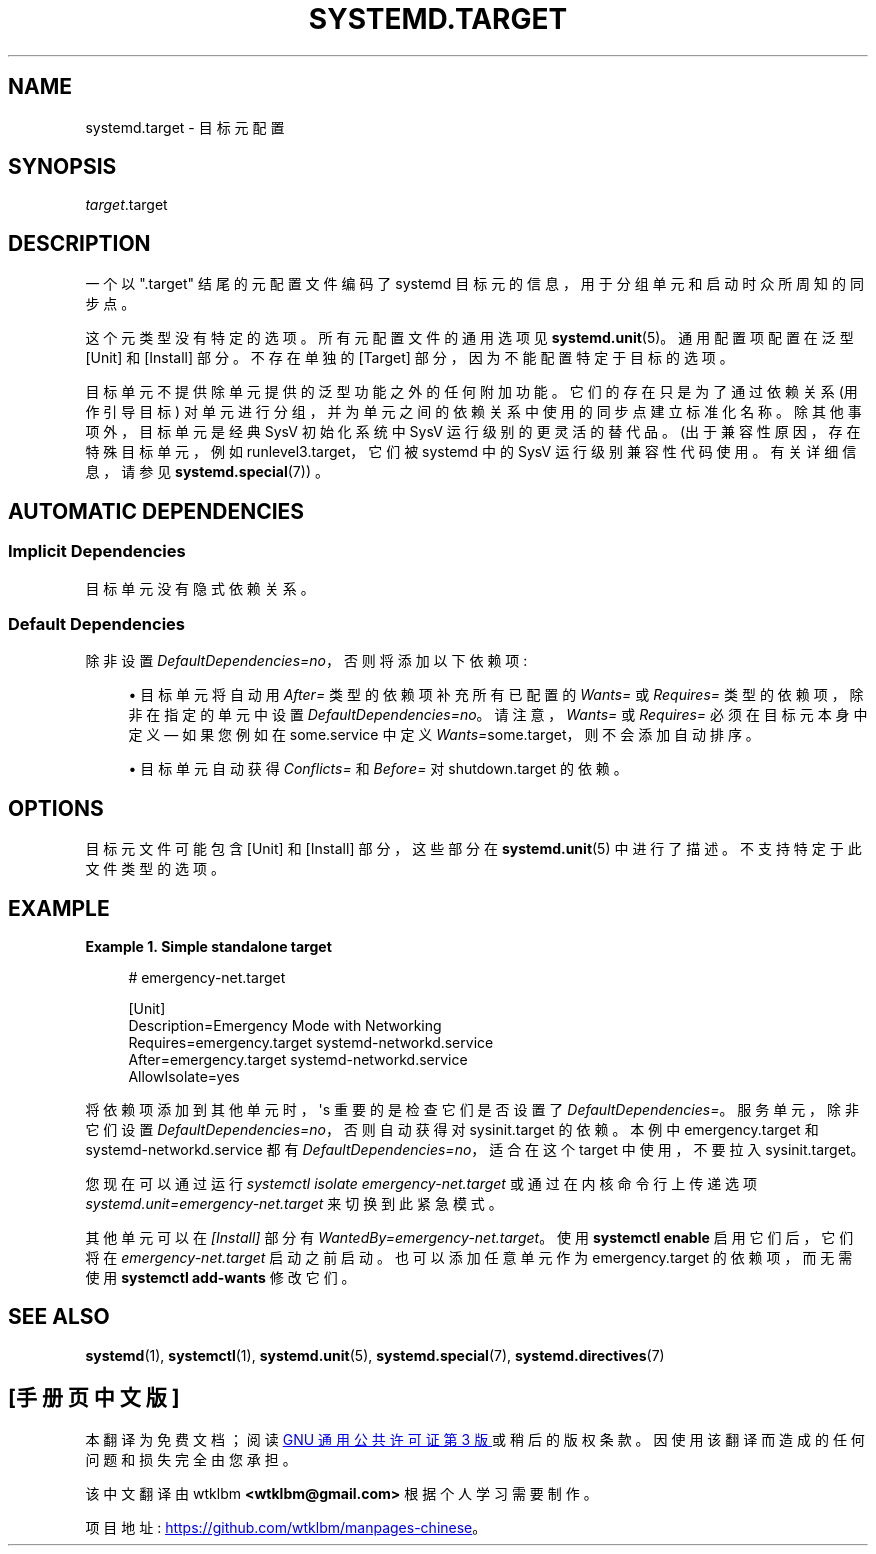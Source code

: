 .\" -*- coding: UTF-8 -*-
'\" t
.\"*******************************************************************
.\"
.\" This file was generated with po4a. Translate the source file.
.\"
.\"*******************************************************************
.TH SYSTEMD\&.TARGET 5 "" "systemd 253" systemd.target
.ie  \n(.g .ds Aq \(aq
.el       .ds Aq '
.\" -----------------------------------------------------------------
.\" * Define some portability stuff
.\" -----------------------------------------------------------------
.\" ~~~~~~~~~~~~~~~~~~~~~~~~~~~~~~~~~~~~~~~~~~~~~~~~~~~~~~~~~~~~~~~~~
.\" http://bugs.debian.org/507673
.\" http://lists.gnu.org/archive/html/groff/2009-02/msg00013.html
.\" ~~~~~~~~~~~~~~~~~~~~~~~~~~~~~~~~~~~~~~~~~~~~~~~~~~~~~~~~~~~~~~~~~
.\" -----------------------------------------------------------------
.\" * set default formatting
.\" -----------------------------------------------------------------
.\" disable hyphenation
.nh
.\" disable justification (adjust text to left margin only)
.ad l
.\" -----------------------------------------------------------------
.\" * MAIN CONTENT STARTS HERE *
.\" -----------------------------------------------------------------
.SH NAME
systemd.target \- 目标元配置
.SH SYNOPSIS
.PP
\fItarget\fP\&.target
.SH DESCRIPTION
.PP
一个以 "\&.target" 结尾的元配置文件编码了 systemd 目标元的信息，用于分组单元和启动时众所周知的同步点。
.PP
这个元类型没有特定的选项 \&。所有元配置文件的通用选项见 \fBsystemd.unit\fP(5)\&。通用配置项配置在泛型 [Unit] 和
[Install] 部分 \&。不存在单独的 [Target] 部分，因为不能配置特定于目标的选项 \&。
.PP
目标单元不提供除单元 \& 提供的泛型功能之外的任何附加功能。它们的存在只是为了通过依赖关系 (用作引导目标)
对单元进行分组，并为单元之间的依赖关系中使用的同步点建立标准化名称。除其他事项外，目标单元是经典 SysV 初始化系统中 SysV
运行级别的更灵活的替代品 \&。(出于兼容性原因，存在特殊目标单元，例如 runlevel3\&.target，它们被 systemd\& 中的
SysV 运行级别兼容性代码使用。有关详细信息，请参见 \fBsystemd.special\fP(7)) \&。
.SH "AUTOMATIC DEPENDENCIES"
.SS "Implicit Dependencies"
.PP
目标单元 \& 没有隐式依赖关系。
.SS "Default Dependencies"
.PP
除非设置 \fIDefaultDependencies=no\fP，否则将添加以下依赖项:
.sp
.RS 4
.ie  n \{\
\h'-04'\(bu\h'+03'\c
.\}
.el \{\
.sp -1
.IP \(bu 2.3
.\}
目标单元将自动用 \fIAfter=\fP 类型的依赖项补充所有已配置的 \fIWants=\fP 或 \fIRequires=\fP
类型的依赖项，除非在指定的单元中设置 \fIDefaultDependencies=no\fP\&。请注意，\fIWants=\fP 或 \fIRequires=\fP
必须在目标元本身中定义 \(em 如果您例如在 some\&.service 中定义 \fIWants=\fPsome\&.target，则不会添加自动排序
\&。
.RE
.sp
.RS 4
.ie  n \{\
\h'-04'\(bu\h'+03'\c
.\}
.el \{\
.sp -1
.IP \(bu 2.3
.\}
目标单元自动获得 \fIConflicts=\fP 和 \fIBefore=\fP 对 shutdown\&.target\& 的依赖。
.RE
.SH OPTIONS
.PP
目标元文件可能包含 [Unit] 和 [Install] 部分，这些部分在 \fBsystemd.unit\fP(5)\&
中进行了描述。不支持特定于此文件类型的选项 \&。
.SH EXAMPLE
.PP
\fBExample\ \&1.\ \&Simple standalone target\fP
.sp
.if  n \{\
.RS 4
.\}
.nf
# emergency\-net\&.target

[Unit]
Description=Emergency Mode with Networking
Requires=emergency\&.target systemd\-networkd\&.service
After=emergency\&.target systemd\-networkd\&.service
AllowIsolate=yes
.fi
.if  n \{\
.RE
.\}
.PP
将依赖项添加到其他单元时，\*(Aqs 重要的是检查它们是否设置了 \fIDefaultDependencies=\fP\&。服务单元，除非它们设置
\fIDefaultDependencies=no\fP，否则自动获得对 sysinit\&.target\& 的依赖。本例中
emergency\&.target 和 systemd\-networkd\&.service 都有
\fIDefaultDependencies=no\fP，适合在这个 target 中使用，不要拉入 sysinit\&.target\&。
.PP
您现在可以通过运行 \fIsystemctl isolate emergency\-net\&.target\fP 或通过在内核命令行 \& 上传递选项
\fIsystemd\&.unit=emergency\-net\&.target\fP 来切换到此紧急模式。
.PP
其他单元可以在 \fI[Install]\fP 部分有 \fIWantedBy=emergency\-net\&.target\fP\&。使用 \fBsystemctl enable\fP 启用它们后，它们将在 \fIemergency\-net\&.target\fP 启动 \& 之前启动。也可以添加任意单元作为
emergency\&.target 的依赖项，而无需使用 \fBsystemctl add\-wants\fP\& 修改它们。
.SH "SEE ALSO"
.PP
\fBsystemd\fP(1), \fBsystemctl\fP(1), \fBsystemd.unit\fP(5), \fBsystemd.special\fP(7),
\fBsystemd.directives\fP(7)
.PP
.SH [手册页中文版]
.PP
本翻译为免费文档；阅读
.UR https://www.gnu.org/licenses/gpl-3.0.html
GNU 通用公共许可证第 3 版
.UE
或稍后的版权条款。因使用该翻译而造成的任何问题和损失完全由您承担。
.PP
该中文翻译由 wtklbm
.B <wtklbm@gmail.com>
根据个人学习需要制作。
.PP
项目地址:
.UR \fBhttps://github.com/wtklbm/manpages-chinese\fR
.ME 。
